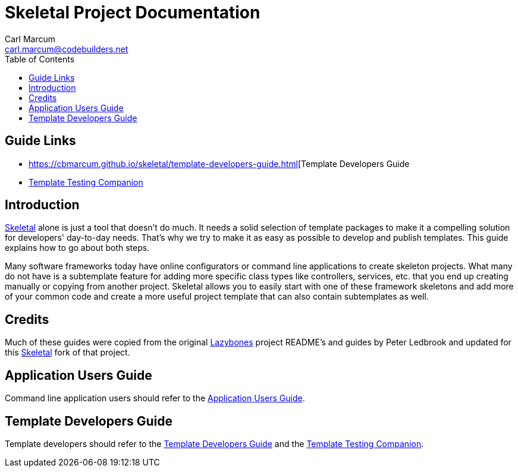 = Skeletal Project Documentation
:author: Carl Marcum
:email: carl.marcum@codebuilders.net
:toc: left

== Guide Links

- https://cbmarcum.github.io/skeletal/template-developers-guide.html[Template Developers Guide
- https://cbmarcum.github.io/skeletal/template-testing-companion.html[Template Testing Companion]

== Introduction

https://github.com/cbmarcum/skeletal[Skeletal] alone is just a tool that doesn't 
do much. It needs a solid selection of template packages to make it a compelling 
solution for developers' day-to-day needs. That's why we try to make it as easy 
as possible to develop and publish templates. This guide explains how to go 
about both steps.

Many software frameworks today have online configurators or command line applications 
to create skeleton projects. What many do not have is a subtemplate feature for 
adding more specific class types like controllers, services, etc. that you end up 
creating manually or copying from another project. Skeletal allows you to easily 
start with one of these framework skeletons and add more of your common code and 
create a more useful project template that can also contain subtemplates as well.

== Credits
Much of these guides were copied from the original https://github.com/pledbrook/lazybones[Lazybones] project README's and guides by Peter Ledbrook and updated for this https://github.com/cbmarcum/skeletal[Skeletal] fork of that project.

== Application Users Guide

Command line application users should refer to the https://cbmarcum.github.io/skeletal/application-users-guide.html[Application Users Guide].

== Template Developers Guide

Template developers should refer to the https://cbmarcum.github.io/skeletal/template-developers-guide.html[Template Developers Guide] and the https://cbmarcum.github.io/skeletal/template-testing-companion.html[Template Testing Companion].
